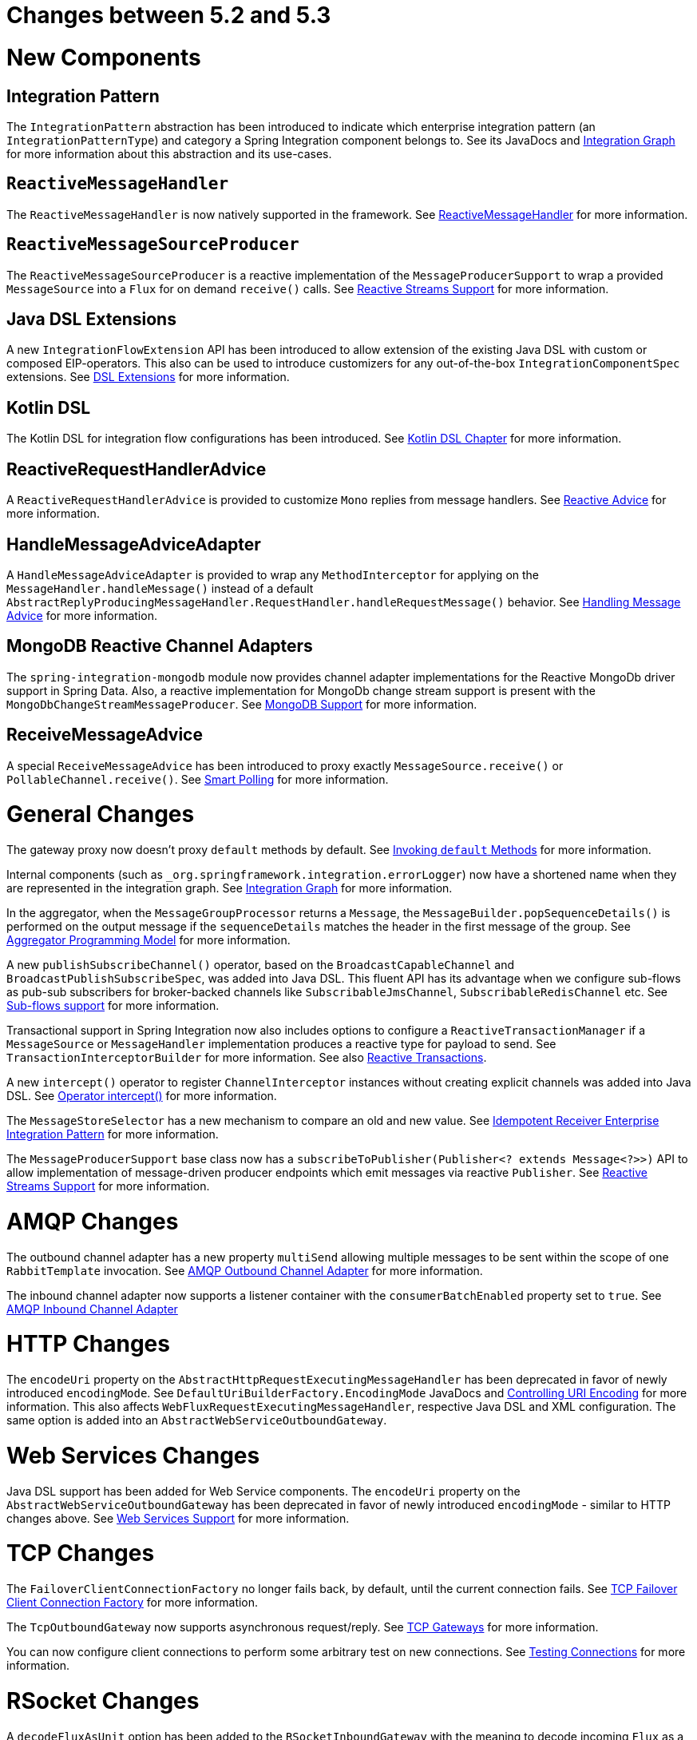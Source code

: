 [[migration-5.2-5.3]]
= Changes between 5.2 and 5.3

[[x5.3-new-components]]
= New Components

[[x5.3-integration-pattern]]
== Integration Pattern

The `IntegrationPattern` abstraction has been introduced to indicate which enterprise integration pattern (an `IntegrationPatternType`) and category a Spring Integration component belongs to.
See its JavaDocs and <<./graph.adoc#integration-graph,Integration Graph>> for more information about this abstraction and its use-cases.

[[x5.3-reactive-message-handler]]
== `ReactiveMessageHandler`

The `ReactiveMessageHandler` is now natively supported in the framework.
See xref:reactive-streams.adoc#reactive-message-handler[ReactiveMessageHandler] for more information.


[[x5.3-reactive-message-source-producer]]
== `ReactiveMessageSourceProducer`

The `ReactiveMessageSourceProducer` is a reactive implementation of the `MessageProducerSupport` to wrap a provided `MessageSource` into a `Flux` for on demand `receive()` calls.
See xref:reactive-streams.adoc[Reactive Streams Support] for more information.

[[x5.3-java-dsl-extensions]]
== Java DSL Extensions

A new `IntegrationFlowExtension` API has been introduced to allow extension of the existing Java DSL with custom or composed EIP-operators.
This also can be used to introduce customizers for any out-of-the-box `IntegrationComponentSpec` extensions.
See xref:changes-5.2-5.3.adoc#x5.3-java-dsl-extensions[DSL Extensions] for more information.

[[x5.3-kotlin-dsl]]
== Kotlin DSL

The Kotlin DSL for integration flow configurations has been introduced.
See xref:kotlin-dsl.adoc[Kotlin DSL Chapter] for more information.

[[x5.3-reactive-request-handler-advice]]
== ReactiveRequestHandlerAdvice

A `ReactiveRequestHandlerAdvice` is provided to customize `Mono` replies from message handlers.
See xref:handler-advice/reactive.adoc[Reactive Advice] for more information.

[[x5.3-handle-message-advice-adapter]]
== HandleMessageAdviceAdapter

A `HandleMessageAdviceAdapter` is provided to wrap any `MethodInterceptor` for applying on the `MessageHandler.handleMessage()` instead of a default `AbstractReplyProducingMessageHandler.RequestHandler.handleRequestMessage()` behavior.
See xref:handler-advice/handle-message.adoc[Handling Message Advice] for more information.

[[x5.3-mongodb-reactive-channel-adapters]]
== MongoDB Reactive Channel Adapters

The `spring-integration-mongodb` module now provides channel adapter implementations for the Reactive MongoDb driver support in Spring Data.
Also, a reactive implementation for MongoDb change stream support is present with the `MongoDbChangeStreamMessageProducer`.
See xref:mongodb.adoc[MongoDB Support] for more information.

[[x5.3-receive-message-advice]]
== ReceiveMessageAdvice

A special `ReceiveMessageAdvice` has been introduced to proxy exactly `MessageSource.receive()` or `PollableChannel.receive()`.
See xref:polling-consumer.adoc#smart-polling[Smart Polling] for more information.

[[x5.3-general]]
= General Changes

The gateway proxy now doesn't proxy `default` methods by default.
See xref:gateway.adoc#gateway-calling-default-methods[Invoking `default` Methods] for more information.

Internal components (such as `_org.springframework.integration.errorLogger`) now have a shortened name when they are represented in the integration graph.
See <<./graph.adoc#integration-graph,Integration Graph>> for more information.

In the aggregator, when the `MessageGroupProcessor` returns a `Message`, the `MessageBuilder.popSequenceDetails()` is performed on the output message if the `sequenceDetails` matches the header in the first message of the group.
See xref:aggregator.adoc#aggregator-api[Aggregator Programming Model] for more information.

A new `publishSubscribeChannel()` operator, based on the `BroadcastCapableChannel` and `BroadcastPublishSubscribeSpec`, was added into Java DSL.
This fluent API has its advantage when we configure sub-flows as pub-sub subscribers for broker-backed channels like `SubscribableJmsChannel`, `SubscribableRedisChannel` etc.
See xref:dsl/java-subflows.adoc[Sub-flows support] for more information.

Transactional support in Spring Integration now also includes options to configure a `ReactiveTransactionManager` if a `MessageSource` or `MessageHandler` implementation produces a reactive type for payload to send.
See `TransactionInterceptorBuilder` for more information.
See also xref:transactions.adoc#reactive-transactions[Reactive Transactions].

A new `intercept()` operator to register `ChannelInterceptor` instances without creating explicit channels was added into Java DSL.
See xref:dsl/java-intercept.adoc[Operator intercept()] for more information.

The `MessageStoreSelector` has a new mechanism to compare an old and new value.
See xref:handler-advice/idempotent-receiver.adoc[Idempotent Receiver Enterprise Integration Pattern] for more information.

The `MessageProducerSupport` base class now has a `subscribeToPublisher(Publisher<? extends Message<?>>)` API to allow implementation of message-driven producer endpoints which emit messages via reactive `Publisher`.
See xref:reactive-streams.adoc[Reactive Streams Support] for more information.

[[x5.3-amqp]]
= AMQP Changes

The outbound channel adapter has a new property `multiSend` allowing multiple messages to be sent within the scope of one `RabbitTemplate` invocation.
See xref:amqp/outbound-channel-adapter.adoc[AMQP Outbound Channel Adapter] for more information.

The inbound channel adapter now supports a listener container with the `consumerBatchEnabled` property set to `true`.
See xref:amqp/inbound-channel-adapter.adoc[AMQP Inbound Channel Adapter]

[[x5.3-http]]
= HTTP Changes

The `encodeUri` property on the `AbstractHttpRequestExecutingMessageHandler` has been deprecated in favor of newly introduced `encodingMode`.
See `DefaultUriBuilderFactory.EncodingMode` JavaDocs and xref:http/namespace.adoc#http-uri-encoding[Controlling URI Encoding] for more information.
This also affects `WebFluxRequestExecutingMessageHandler`, respective Java DSL and XML configuration.
The same option is added into an `AbstractWebServiceOutboundGateway`.

[[x5.3-ws]]
= Web Services Changes

Java DSL support has been added for Web Service components.
The `encodeUri` property on the `AbstractWebServiceOutboundGateway` has been deprecated in favor of newly introduced `encodingMode` - similar to HTTP changes above.
See xref:ws.adoc[Web Services Support] for more information.

[[x5.3-tcp]]
= TCP Changes

The `FailoverClientConnectionFactory` no longer fails back, by default, until the current connection fails.
See xref:ip/tcp-connection-factories.adoc#failover-cf[TCP Failover Client Connection Factory] for more information.

The `TcpOutboundGateway` now supports asynchronous request/reply.
See xref:ip/tcp-gateways.adoc[TCP Gateways] for more information.

You can now configure client connections to perform some arbitrary test on new connections.
See xref:ip/testing-connections.adoc[Testing Connections] for more information.

[[x5.3-rsocket]]
= RSocket Changes

A `decodeFluxAsUnit` option has been added to the `RSocketInboundGateway` with the meaning to decode incoming `Flux` as a single unit or apply decoding for each event in it.
See xref:rsocket.adoc#rsocket-inbound[RSocket Inbound Gateway] for more information.

[[x5.3-zookeeper]]
= Zookeeper Changes

A `LeaderInitiatorFactoryBean` (as well as its XML `<int-zk:leader-listener>`) exposes a `candidate` option for more control over a `Candidate` configuration.
See xref:zookeeper.adoc#zk-leadership[Leadership event handling] for more information.

[[x5.3-mqtt]]
= MQTT Changes

The inbound channel adapter can now be configured to provide user control over when a message is acknowledged as being delivered.
See xref:mqtt.adoc#mqtt-ack-mode[Manual Acks] for more information.

The outbound adapter now publishes a `MqttConnectionFailedEvent` when a connection can't be created, or is lost.
Previously, only the inbound adapter did so.
See xref:mqtt.adoc#mqtt-events[MQTT Events].

[[x5.3-sftp]]
= (S)FTP Changes

The `FileTransferringMessageHandler` (for FTP and SFTP, for example) in addition to `File`, `byte[]`, `String` and `InputStream` now also supports an `org.springframework.core.io.Resource`.
See xref:sftp.adoc[SFTP Support] and xref:ftp.adoc[FTP Support] for more information.

[[x5.3-file]]
= File Changes

The `FileSplitter` doesn't require a Jackson processor (or similar) dependency any more for the `markersJson` mode.
It uses a `SimpleJsonSerializer` for a straightforward string representation of the `FileSplitter.FileMarker` instances.
See xref:file/splitter.adoc[FileSplitter] for more information.
